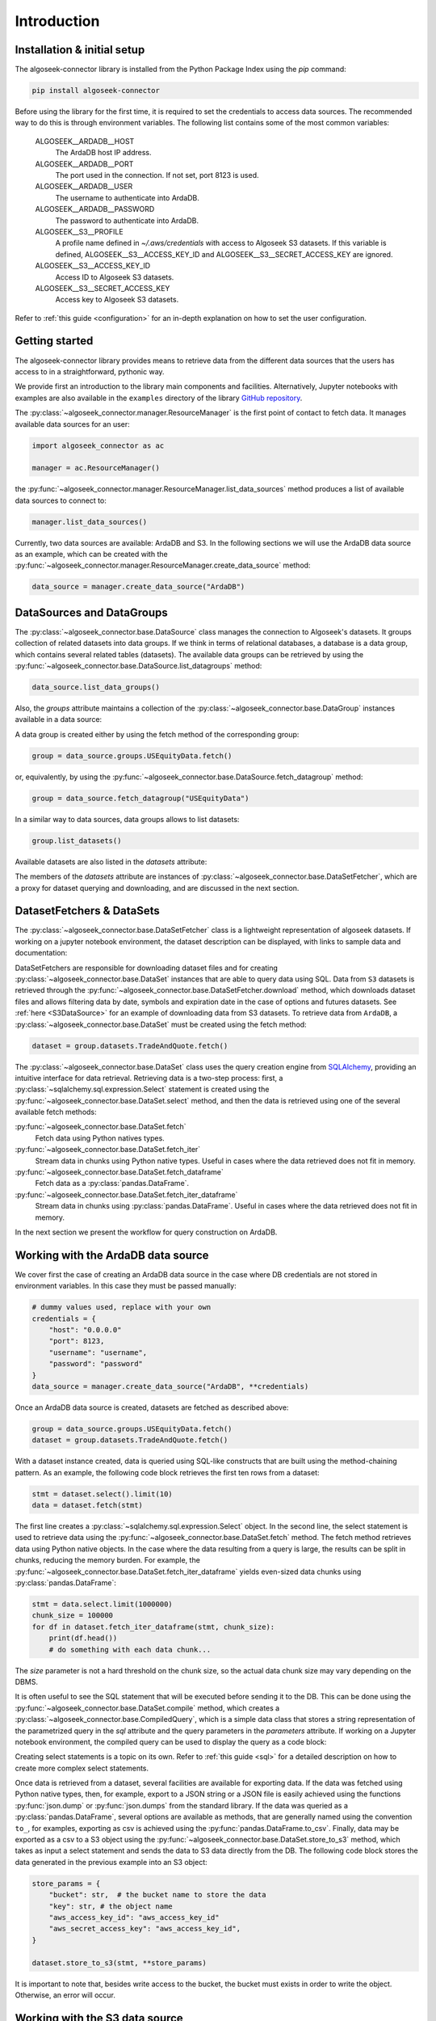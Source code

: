 .. _introduction:

Introduction
============


.. _installation-tutorial:

Installation & initial setup
----------------------------

The algoseek-connector library is installed from the Python Package Index using
the `pip` command:

.. code-block:: shell

    pip install algoseek-connector

Before using the library for the first time, it is required to set the credentials
to access data sources. The recommended way to do this is through environment variables.
The following list contains some of the most common variables:

    ALGOSEEK__ARDADB__HOST
        The ArdaDB host IP address.
    ALGOSEEK__ARDADB__PORT
        The port used in the connection. If not set, port 8123 is used.
    ALGOSEEK__ARDADB__USER
        The username to authenticate into ArdaDB.
    ALGOSEEK__ARDADB__PASSWORD
        The password to authenticate into ArdaDB.
    ALGOSEEK__S3__PROFILE
        A profile name defined in `~/.aws/credentials` with access to Algoseek
        S3 datasets. If this variable is defined, ALGOSEEK__S3__ACCESS_KEY_ID and
        ALGOSEEK__S3__SECRET_ACCESS_KEY are ignored.
    ALGOSEEK__S3__ACCESS_KEY_ID
        Access ID to Algoseek S3 datasets.
    ALGOSEEK__S3__SECRET_ACCESS_KEY
        Access key to Algoseek S3 datasets.

Refer to :ref:`this guide <configuration>` for an in-depth explanation on how to
set the user configuration.

.. _getting-started-tutorial:

Getting started
---------------

The algoseek-connector library provides means to retrieve data from the different
data sources that the users has access to in a straightforward, pythonic way.

We provide first an introduction to the library main components and facilities.
Alternatively, Jupyter notebooks with examples are also available in the ``examples``
directory of the library `GitHub repository <https://github.com/algoseekgit/algoseek-connector>`_.

The :py:class:`~algoseek_connector.manager.ResourceManager` is the first point of contact
to fetch data. It manages available data sources for an user:

.. code-block:: python

    import algoseek_connector as ac

    manager = ac.ResourceManager()

the :py:func:`~algoseek_connector.manager.ResourceManager.list_data_sources`
method produces a list of available data sources to connect to:

.. code-block:: python

    manager.list_data_sources()

Currently, two data sources are available: ArdaDB and S3. In the following
sections we will use the ArdaDB data source as an example, which can be
created with the
:py:func:`~algoseek_connector.manager.ResourceManager.create_data_source` method:

.. code-block:: python

    data_source = manager.create_data_source("ArdaDB")

DataSources and DataGroups
--------------------------

The :py:class:`~algoseek_connector.base.DataSource` class manages the connection
to Algoseek's datasets. It groups collection of related datasets into data groups.
If we think in terms of relational databases, a database is a data group, which
contains several related tables (datasets). The available data groups can be
retrieved by using the :py:func:`~algoseek_connector.base.DataSource.list_datagroups`
method:

.. code-block:: python

    data_source.list_data_groups()

Also, the `groups` attribute maintains a collection of the
:py:class:`~algoseek_connector.base.DataGroup` instances available in a data source:

.. image:: ../../_static/algoseek-groups.gif
    :alt: Autocompletion of data groups in a data source.


A data group is created either by using the fetch method of the corresponding
group:

.. code-block:: python

    group = data_source.groups.USEquityData.fetch()

or, equivalently, by using the :py:func:`~algoseek_connector.base.DataSource.fetch_datagroup`
method:

.. code-block:: python

    group = data_source.fetch_datagroup("USEquityData")

In a similar way to data sources, data groups allows to list datasets:

.. code-block:: python

    group.list_datasets()

Available datasets are also listed in the `datasets` attribute:

.. image:: ../../_static/algoseek-datasets.gif
    :alt: Autocompletion of datasets in a data group.

The members of the `datasets` attribute are instances of
:py:class:`~algoseek_connector.base.DataSetFetcher`, which are a proxy for
dataset querying and downloading, and are discussed in the next section.

DatasetFetchers & DataSets
--------------------------

The :py:class:`~algoseek_connector.base.DataSetFetcher` class is a lightweight
representation of algoseek datasets. If working on a jupyter notebook
environment, the dataset description can be displayed, with links to sample data
and documentation:

.. image:: ../../_static/algoseek-dataset-description.gif
    :alt: Description of datasets in jupyter notebooks.

DataSetFetchers are responsible for downloading dataset files and for creating
:py:class:`~algoseek_connector.base.DataSet` instances that are able to query
data using SQL. Data from ``S3`` datasets is retrieved through the
:py:func:`~algoseek_connector.base.DataSetFetcher.download` method, which
downloads dataset files and allows filtering data by date, symbols and expiration
date in the case of options and futures datasets. See :ref:`here <S3DataSource>`
for an example of downloading data from S3 datasets. To retrieve data from ``ArdaDB``,
a :py:class:`~algoseek_connector.base.DataSet` must be created using the fetch method:

.. code-block:: python

    dataset = group.datasets.TradeAndQuote.fetch()

The :py:class:`~algoseek_connector.base.DataSet` class uses the query creation
engine from `SQLAlchemy <https://www.sqlalchemy.org/>`_, providing an intuitive
interface for data retrieval. Retrieving data is a two-step process: first, a
:py:class:`~sqlalchemy.sql.expression.Select` statement is created using the
:py:func:`~algoseek_connector.base.DataSet.select` method, and then the data is
retrieved using one of the several available fetch methods:

:py:func:`~algoseek_connector.base.DataSet.fetch`
    Fetch data using Python natives types.
:py:func:`~algoseek_connector.base.DataSet.fetch_iter`
    Stream data in chunks using Python native types. Useful in cases where
    the data retrieved does not fit in memory.
:py:func:`~algoseek_connector.base.DataSet.fetch_dataframe`
    Fetch data as a :py:class:`pandas.DataFrame`.
:py:func:`~algoseek_connector.base.DataSet.fetch_iter_dataframe`
    Stream data in chunks using :py:class:`pandas.DataFrame`. Useful in cases
    where the data retrieved does not fit in memory.

In the next section we present the workflow for query construction on ArdaDB.

.. _ArdaDBDataSource:

Working with the ArdaDB data source
-----------------------------------

We cover first the case of creating an ArdaDB data source in the case where DB
credentials are not stored in environment variables. In this case they must be
passed manually:

.. code-block:: python

    # dummy values used, replace with your own
    credentials = {
        "host": "0.0.0.0"
        "port": 8123,
        "username": "username",
        "password": "password"
    }
    data_source = manager.create_data_source("ArdaDB", **credentials)

Once an ArdaDB data source is created, datasets are fetched as described
above:

.. code-block:: python

    group = data_source.groups.USEquityData.fetch()
    dataset = group.datasets.TradeAndQuote.fetch()


With a dataset instance created, data is queried using SQL-like constructs that
are built using the method-chaining pattern. As an example, the following code
block retrieves the first ten rows from a dataset:

.. code-block:: python

    stmt = dataset.select().limit(10)
    data = dataset.fetch(stmt)

The first line creates a :py:class:`~sqlalchemy.sql.expression.Select` object.
In the second line, the select statement is used to retrieve data using the
:py:func:`~algoseek_connector.base.DataSet.fetch` method. The fetch method
retrieves data using Python native objects. In the case where the data resulting
from a query is large, the results can be split in chunks, reducing the memory
burden. For example, the :py:func:`~algoseek_connector.base.DataSet.fetch_iter_dataframe`
yields even-sized data chunks using :py:class:`pandas.DataFrame`:

.. code-block:: python

    stmt = data.select.limit(1000000)
    chunk_size = 100000
    for df in dataset.fetch_iter_dataframe(stmt, chunk_size):
        print(df.head())
        # do something with each data chunk...

The `size` parameter is not a hard threshold on the chunk size, so the
actual data chunk size may vary depending on the DBMS.

It is often useful to see the SQL statement that will be executed before sending
it to the DB. This can be done using the
:py:func:`~algoseek_connector.base.DataSet.compile` method, which creates a
:py:class:`~algoseek_connector.base.CompiledQuery`, which is a simple data class
that stores a string representation of the parametrized query in the `sql`
attribute and the query parameters in the `parameters` attribute. If working on
a Jupyter notebook environment, the compiled query can be used to display the
query as a code block:

.. image:: ../../_static/sql-code-block.png
    :alt: Displaying a SQL query as a code block in a Jupyter notebook.

Creating select statements is a topic on its own. Refer to
:ref:`this guide <sql>` for a detailed description on how to create more complex
select statements.

Once data is retrieved from a dataset, several facilities are available for
exporting data. If the data was fetched using Python native types, then,
for example, export to a JSON string or a JSON file is easily achieved using the
functions :py:func:`json.dump` or :py:func:`json.dumps` from the standard
library. If the data was queried as a :py:class:`pandas.DataFrame`, several
options are available as methods, that are generally named using the convention
``to_``, for examples, exporting as csv is achieved using the
:py:func:`pandas.DataFrame.to_csv`. Finally, data may be exported as a csv to a
S3 object using the :py:func:`~algoseek_connector.base.DataSet.store_to_s3`
method, which takes as input a select statement and sends the data to S3 data
directly from the DB. The following code block stores the data generated in
the previous example into an S3 object:

.. code-block:: python

    store_params = {
        "bucket": str,  # the bucket name to store the data
        "key": str, # the object name
        "aws_access_key_id": "aws_access_key_id"
        "aws_secret_access_key": "aws_access_key_id",
    }

    dataset.store_to_s3(stmt, **store_params)

It is important to note that, besides write access to the bucket, the bucket
must exists in order to write the object. Otherwise, an error will occur.

.. _S3DataSource:

Working with the S3 data source
-------------------------------

We cover first the case of creating an S3 data source in the case where DB
credentials are not stored in environment variables. In this case they must be
passed manually:

.. code-block:: python

    # dummy values used, replace with your own
    credentials = {
        "aws_access_key_id": "aws_access_key_id",
        "aws_secret_access_key": "aws_secret_access_key",
    }
    data_source = manager.create_data_source("s3", **credentials)

Once an S3 data source is created, data can be downloaded from the dataset
using the download method:

.. code-block:: python

    from pathlib import Path

    group = data_source.groups.us_equity.fetch()
    dataset_fetcher = group.datasets.eq_taq

    # create download dir if it does not exists
    download_path = Path(".")
    download_path.mkdir(exist_ok=True)

    # set date range and symbol filters
    date_range = ("20230701", "20230731")
    symbols = ["ABC", "CDE"]
    dataset_fetcher.download(
        download_path, date=date_range, symbols=symbols
    )

The :py:func:`~algoseek_connector.base.DataSetFetcher.download` method supports
file filtering by symbols, date range and expiration date for futures and options
datasets. For detailed information on how to use the download method, refer
to the :ref:`API documentation <API>`.

It is important to be careful when selecting which data to download as large
amounts of data will result in higher costs associated with the usage of the S3
service. Currently, a hard threshold for downloading data in a single call is
set to 1 TiB.
